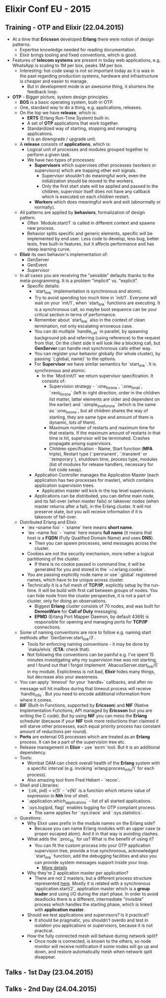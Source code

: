 * Elixir Conf EU - 2015

** Training - OTP and Elixir (22.04.2015)

- At a time that *Ericsson* developed *Erlang* there were notion of
  design patterns.
  - Expertise knowledge needed for reading documentation.
  - Elixir brings tooling and fixed conventions, which is good.
- Features of *telecom systems* are present in today web applications,
  e.g. WhatsApp is scaling to 1M per box, peaks 3M per box.
  - Interesting: hot code swap is not so important today as it is was
    in the past regarding production systems, hardware and
    infrastructure is cheaper and easier to manage.
    - But in development mode is an awesome thing, it shortens the
      feedback loop.
- *OTP* - Bigger picture, system design principles.
  - *BOS* is a basic operating system, built-in OTP.
  - One, standard way to do a thing, e.g. applications, releases.
  - On the top we have *release*, which is:
    - *ERTS* (Erlang Run-Time System) built-in.
    - A set of *OTP* applications that work together.
    - Standardized way of starting, stopping and managing
      applications.
    - It is an downgrade / upgrade unit.
  - A *release* consists of *applications*, which is:
    - Logical unit of processes and modules grouped together to
      perform a given task.
    - We have two types of processes:
      - *Supervisors* which supervises other processes (workers or
        supervisors) which are trapping other exit signals.
        - Supervisor shouldn't do meaningful work, even the
          initialization should be moved to the workers.
        - Only the first start state will be applied and passed to the
          children, supervisor itself does not have any callback which
          is executed on each children restart.
      - *Workers* which does meaningful work and exit (abnormally or
        normally).
  - All patterns are applied by *behaviors*, formalization of design
    pattern.
    - Often `Module:start/1` is called in different context and spawns
      new process.
    - Behavior splits specific and generic elements, specific will be
      implemented by end user. Less code to develop, less bug, better
      tests, free built-in features, but it affects performance and
      has steep learning curve.
  - *Elixir* its own behavior's implementation of:
    - GenServer
    - GenEvent
    - Supervisor
  - In all cases you are receiving the "sensible" defaults thanks to the
    meta-programming. It is a problem "implicit" vs. "explicit".
      - Specific details:
        - `start_link` implementation is synchronous and atomic.
        - Try to avoid spending too much time in `init/1`. Everyone
          will wait on your `init/1`, when `start_link` functions are
          executing. It is a synchronous call, so maybe boot sequence
          can be your critical section in terms of performance.
        - Remember about `start_link` also in the context of clean
          termination, not only escalating erroneous case.
        - You can do multiple `handle_call` in parallel, by spawning
          background job and referring (using reference) to the request
          from that. On the client side it will look like a blocking call,
          but *GenServer* can handle rest synchronous calls either way.
        - You can register your behavior globally (for whole cluster),
          by passing `{:global, name}` to the options.
        - For *Supervisor* we have similar semantics for
          `start_link`. It is synchronous and atomic.
          - In the `Mod:init/1` we return supervisor specification. It
            consists of:
            - Supervision strategy - `:one_for_one`, `:one_for_all`,
              `:rest_for_one` (left to right direction, order in the
              children list matter, latter elements are older and
              dependent on the earlier) and `:simple_one_for_one`
              (which is the same as `:one_for_one`, but all children
              shares the way of starting, they are same type and
              amount of them is dynamic, lots of them).
            - Maximum number of restarts and maximum time for that
              restarts. If the maximum amount of restarts in that time
              is hit, supervisor will be terminated. Crashes propagate
              among supervisors.
            - Children specification - Name, Start function (*MFA*
              triple), Restart type (`:permanent`, `:transient` or
              `:temporary`), shutdown time, process type, modules
              (list of modules for release handlers, necessary for hot
              code swap).
        - Application Controller manages the Application Master (each
          application has two processes for master), which contains
          application supervision trees.
          - Application master will kick in the top level supervisors.
        - Applications can be distributed, you can define main node,
          and its fail-over (when master fails) or takeover nodes
          (when master returns after a fail), in the Erlang
          cluster. It will not preserve state, but you will receive
          information if it is takeover of fail-over.
  - Distributed Erlang and Elixir.
    - `iex --sname foo` - `sname` here means *short name*.
    - `iex --name foo` - `name` here means *full name* (it means that
      host is a *FQDN* (Fully Qualified Domain Name) and uses *DNS*).
      - Then you can spawn processes, send messages across the cluster.
    - Cookies are not the security mechanism, more rather a logical
      partitioning of the cluster.
      - If there is no cookie passed in command line, it will be
        generated for you and stored in the `~/.erlang.cookie`.
    - You are passing explicitly node name or use `:global`
      registered names, which have to be unique across cluster.
    - Technically it is a full mesh of *TCP/IP*, explicitly setup by
      the run-time. It will be build with first call between groups
      of nodes. You can hide node from the cluster perspective, it
      is not a part of cluster, only for doing an observations.
      - Biggest *Erlang* cluster consists of 70 nodes, and was built
        for *DemonWare* for *Call of Duty* messaging.
      - *EPMD* (Erlang Port Mapper Daemon, by default 4369) is
        responsible for opening and managing ports for *TCP/IP*
        connections.
  - Some of naming conventions are nice to follow e.g. naming start
    methods after `GenServer.start_link/3`.
    - Tools for enforcing naming conventions - it may be done by
      `inaka/elvis` (*CTA*: check that).
    - Not following the conventions can be painful e.g. I've spent 15
      minutes investigating why my supervision tree was not starting,
      and I found out that I forgot implement
      `AbacusServer.start_link/0` in my module. Explicitness is not
      bad, *Elixir* hides many things, but decrease also your
      awareness.
  - You can apply `timeout` for your `handle_*` callbacks, and after
    no message will hit mailbox during that timeout process will
    receive `handle_info`. But you need to encode additional
    information from where it comes.
  - *BIF* (Built-In Functions, supported by *Ericsson*) and *NIF*
    (Native Implementation Functions, API managed by *Ericsson* but
    you are writing the C code). But by using *NIF* you can mess the
    *Erlang* scheduler (because if your *NIF* took more reductions
    than claimed it will starve other processes, each equal priority
    process has constant amount of reductions per round).
  - *Ports* are external OS processes which are treated as an *Erlang*
    process. It can be a part of the supervision tree etc.
  - Release management in *Elixir* - use `exrm` tool. But it is an
    additional dependency.
  - Tools:
    - Wombat OAM can check overall health of the *Erlang* system with
      a specific interval (e.g. invoking `erlang:process_info/1` for each
      process).
    - Also amazing tool from Fred Hebert - `recon`.
  - Shell and Libraries:
    - `{:ok, pid} = v(1)` - `v(N)` is a function which returns value
      of expression in *Nth* line of shell.
    - `:application.which_applications` - list of all started
      applications.
    - `:sys.log(pid, flag)` enables logging for OTP compliant process.
      - The same applies for `:sys.trace` and `:sys.statistics`.
  - Questions:
    - Why Elixir uses prefix in the module names on the Erlang side?
      - Because you can name Erlang modules with an upper case (a
        proper escaped atom). And it in that way is avoiding clashes.
    - What adds the `:proc_lib` for us? What is the benefit of using it?
      - You can fit the custom process into your OTP application
        supervision tree, provide a true synchronous, acknowledged
        `start_link` function, add the debugging facilities and also
        you can provide system messages support inside your loop.
        - [[http://www.erlang.org/doc/design_principles/spec_proc.html][More details]]
    - Why they're 2 application master per application?
      - There are not 2 masters, but a different process structure
        represented [[https://github.com/erlang/otp/blob/maint/lib/kernel/src/application_master.erl#L83][here]]. Mostly it is related with a synchronous
        `application:start/2`, application master which is a *group
        leader* and using I/O during the start phase. In order to
        avoid deadlocks there is a different, intermediate "invisible"
        process which handles the starting phase, which is linked with
        *application master*.
    - Should we test applications and supervisors? Is it practical?
      - It should be pragmatic, you shouldn't overdo and test in
        isolation you applications or supervisors, because it is not
        practical.
    - How the fully connected mesh will behave during network split?
      - Once node is connected, is known to the others, so node
        monitor will receive notification if some nodes will go up and
        down, and restore automatically mesh when network split
        disappear.

** Talks - 1st Day (23.04.2015)
** Talks - 2nd Day (24.04.2015)
